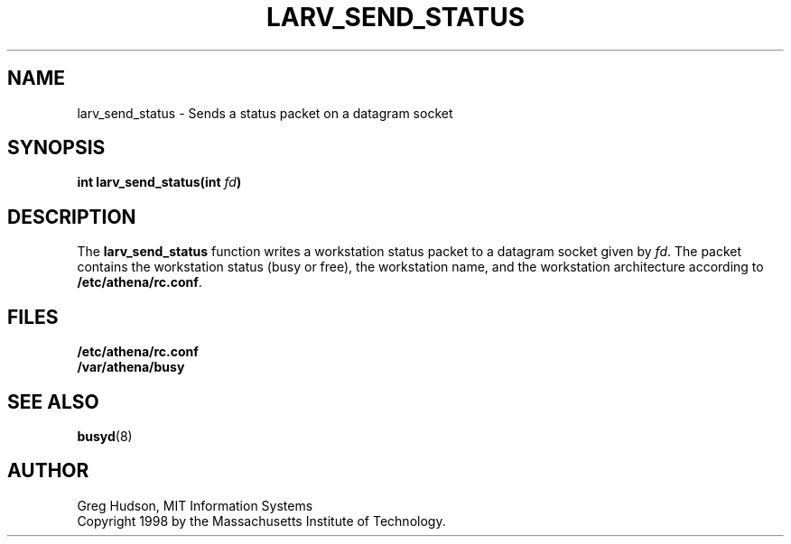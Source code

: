 .\" $Id: larv_send_status.3,v 1.1 1998-08-25 03:26:52 ghudson Exp $
.\"
.\" Copyright 1998 by the Massachusetts Institute of Technology.
.\"
.\" Permission to use, copy, modify, and distribute this
.\" software and its documentation for any purpose and without
.\" fee is hereby granted, provided that the above copyright
.\" notice appear in all copies and that both that copyright
.\" notice and this permission notice appear in supporting
.\" documentation, and that the name of M.I.T. not be used in
.\" advertising or publicity pertaining to distribution of the
.\" software without specific, written prior permission.
.\" M.I.T. makes no representations about the suitability of
.\" this software for any purpose.  It is provided "as is"
.\" without express or implied warranty.
.TH LARV_SEND_STATUS 3 "23 Aug 1998"
.SH NAME
larv_send_status \- Sends a status packet on a datagram socket
.SH SYNOPSIS
.B int larv_send_status(int \fIfd\fP)
.SH DESCRIPTION
The
.B larv_send_status
function writes a workstation status packet to a datagram socket given
by
.IR fd .
The packet contains the workstation status (busy or free), the
workstation name, and the workstation architecture according to
.BR /etc/athena/rc.conf .
.SH FILES
.B /etc/athena/rc.conf
.br
.B /var/athena/busy
.SH "SEE ALSO"
.BR busyd (8)
.SH AUTHOR
Greg Hudson, MIT Information Systems
.br
Copyright 1998 by the Massachusetts Institute of Technology.
